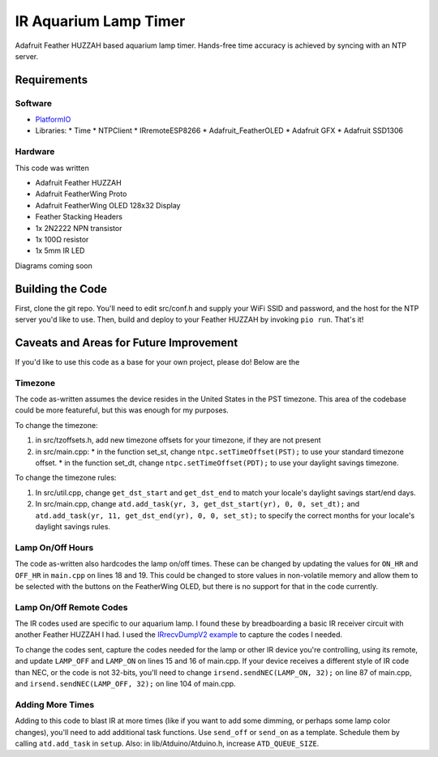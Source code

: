 IR Aquarium Lamp Timer
======================

Adafruit Feather HUZZAH based aquarium lamp timer. Hands-free time accuracy is achieved by syncing with an NTP server.

Requirements
------------

Software
^^^^^^^^

* `PlatformIO <http://platformio.org/>`_
* Libraries:
  * Time
  * NTPClient
  * IRremoteESP8266
  * Adafruit_FeatherOLED
  * Adafruit GFX
  * Adafruit SSD1306

Hardware
^^^^^^^^

This code was written

* Adafruit Feather HUZZAH
* Adafruit FeatherWing Proto
* Adafruit FeatherWing OLED 128x32 Display
* Feather Stacking Headers
* 1x 2N2222 NPN transistor
* 1x 100Ω resistor
* 1x 5mm IR LED

Diagrams coming soon

Building the Code
-----------------

First, clone the git repo. You'll need to edit src/conf.h and supply your WiFi SSID and password, and the host for the NTP server you'd like to use. Then, build and deploy to your Feather HUZZAH by invoking ``pio run``. That's it!

Caveats and Areas for Future Improvement
----------------------------------------

If you'd like to use this code as a base for your own project, please do! Below are the

Timezone
^^^^^^^^

The code as-written assumes the device resides in the United States in the PST timezone. This area of the codebase could be more featureful, but this was enough for my purposes.

To change the timezone:

1. in src/tzoffsets.h, add new timezone offsets for your timezone, if they are not present
2. in src/main.cpp:
   * in the function set_st, change ``ntpc.setTimeOffset(PST);`` to use your standard timezone offset.
   * in the function set_dt, change ``ntpc.setTimeOffset(PDT);`` to use your daylight savings timezone.

To change the timezone rules:

1. In src/util.cpp, change ``get_dst_start`` and ``get_dst_end`` to match your locale's daylight savings start/end days.
2. In src/main.cpp, change ``atd.add_task(yr, 3, get_dst_start(yr), 0, 0, set_dt);`` and ``atd.add_task(yr, 11, get_dst_end(yr), 0, 0, set_st);`` to specify the correct months for your locale's daylight savings rules.


Lamp On/Off Hours
^^^^^^^^^^^^^^^^^

The code as-written also hardcodes the lamp on/off times. These can be changed by updating the values for ``ON_HR`` and ``OFF_HR`` in ``main.cpp`` on lines 18 and 19. This could be changed to store values in non-volatile memory and allow them to be selected with the buttons on the FeatherWing OLED, but there is no support for that in the code currently.

Lamp On/Off Remote Codes
^^^^^^^^^^^^^^^^^^^^^^^^

The IR codes used are specific to our aquarium lamp. I found these by breadboarding a basic IR receiver circuit with another Feather HUZZAH I had. I used the `IRrecvDumpV2 example <https://github.com/markszabo/IRremoteESP8266/tree/master/examples/IRrecvDumpV2>`_ to capture the codes I needed.

To change the codes sent, capture the codes needed for the lamp or other IR device you're controlling, using its remote, and update ``LAMP_OFF`` and ``LAMP_ON`` on lines 15 and 16 of main.cpp. If your device receives a different style of IR code than NEC, or the code is not 32-bits, you'll need to change ``irsend.sendNEC(LAMP_ON, 32);`` on line 87 of main.cpp, and ``irsend.sendNEC(LAMP_OFF, 32);`` on line 104 of main.cpp.


Adding More Times
^^^^^^^^^^^^^^^^^

Adding to this code to blast IR at more times (like if you want to add some dimming, or perhaps some lamp color changes), you'll need to add additional task functions. Use ``send_off`` or ``send_on`` as a template. Schedule them by calling ``atd.add_task`` in ``setup``. Also: in lib/Atduino/Atduino.h, increase ``ATD_QUEUE_SIZE``.
